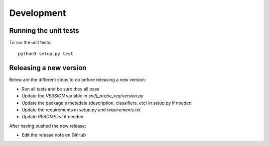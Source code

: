 Development
-----------

Running the unit tests
^^^^^^^^^^^^^^^^^^

To run the unit tests:

::

    python3 setup.py test


Releasing a new version
^^^^^^^^^^^^^^^^^^^^^^^

Below are the different steps to do before releasing a new version:

- Run all tests and be sure they all pass
- Update the `VERSION` variable in `sniff_probe_req/version.py`
- Update the package's metadata (description, classifiers, etc) in `setup.py` if needed
- Update the requirements in `setup.py` and `requirements.txt`
- Update `README.rst` if needed

After having pushed the new release:

- Edit the release note on GitHub

